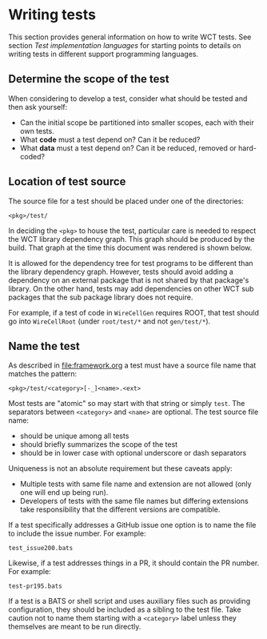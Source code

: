 *  Writing tests

This section provides general information on how to write WCT tests.  See section [[Test implementation languages]] for starting points to details on writing tests in different support programming languages.

** Determine the scope of the test

When considering to develop a test, consider what should be tested and then ask yourself:

- Can the initial scope be partitioned into smaller scopes, each with their own tests.
- What *code* must a test depend on?  Can it be reduced?
- What *data* must a test depend on?  Can it be reduced, removed or hard-coded?
  
** Location of test source

The source file for a test should be placed under one of the
directories:

#+begin_example
<pkg>/test/
#+end_example

In deciding the ~<pkg>~ to house the test, particular care is needed to respect the WCT library dependency graph.  This graph should be produced by the build.  That graph at the time this document was rendered is shown below.

[[file:../../wct-deps.png]]

It is allowed for the dependency tree for test programs to be different than the library dependency graph.  However, tests should avoid adding a dependency on an external package that is not shared by that package's library.  On the other hand, tests may add dependencies on other WCT sub packages that the sub package library does not require.

For example, if a test of code in ~WireCellGen~ requires ROOT, that test should go into ~WireCellRoot~ (under ~root/test/*~ and not ~gen/test/*~).

** Name the test

As described in [[file:framework.org]] a test must have a source file name that matches the pattern:

#+begin_example
<pkg>/test/<category>[-_]<name>.<ext>
#+end_example

Most tests are "atomic" so may start with that string or simply ~test~.
The separators between ~<category>~ and ~<name>~ are optional.
The test source file name:

- should be unique among all tests
- should briefly summarizes the scope of the test
- should be in lower case with optional underscore or dash separators
Uniqueness is not an absolute requirement but these caveats apply:
- Multiple tests with same file name and extension are not allowed (only one will end up being run).
- Developers of tests with the same file names but differing extensions take responsibility that the different versions are compatible.

If a test specifically addresses a GitHub issue one option is to name
the file to include the issue number.  For example:

#+begin_example
test_issue200.bats
#+end_example
Likewise, if a test addresses things in a PR, it should contain the PR
number.  For example:
#+begin_example
test-pr195.bats
#+end_example

If a test is a BATS or shell script and uses auxiliary files such as
providing configuration, they should be included as a sibling to the
test file.  Take caution not to name them starting with a ~<category>~
label unless they themselves are meant to be run directly.  

